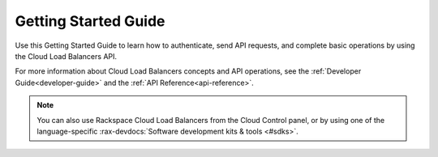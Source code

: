 .. _getting-started:

==========================
**Getting Started Guide**
==========================

Use this Getting Started Guide to learn how to authenticate, send API requests, 
and complete basic operations by using the Cloud Load Balancers API.

For more information about Cloud Load Balancers concepts and API operations, see the 
:ref:`Developer Guide<developer-guide>` and the :ref:`API Reference<api-reference>`. 

.. note::
     You can also use Rackspace Cloud Load Balancers from the 
     Cloud Control panel, or by using one of the language-specific 
     :rax-devdocs:`Software development kits & tools <#sdks>`. 